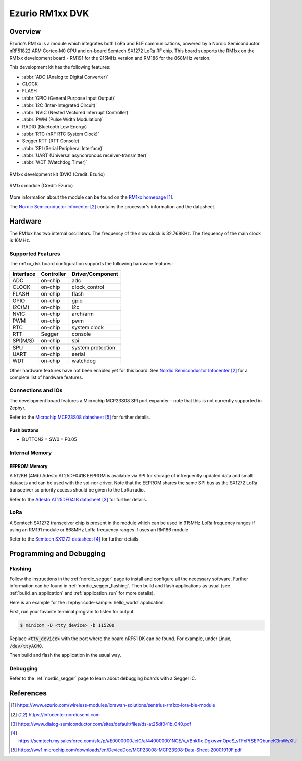 .. _rm1xx_dvk:

Ezurio RM1xx DVK
################

Overview
********

Ezurio's RM1xx is a module which integrates both LoRa and
BLE communications, powered by a Nordic Semiconductor nRF51822 ARM
Cortex-M0 CPU and on-board Semtech SX1272 LoRa RF chip. This board
supports the RM1xx on the RM1xx development board - RM191 for the
915MHz version and RM186 for the 868MHz version.

This development kit has the following features:

* :abbr:`ADC (Analog to Digital Converter)`
* CLOCK
* FLASH
* :abbr:`GPIO (General Purpose Input Output)`
* :abbr:`I2C (Inter-Integrated Circuit)`
* :abbr:`NVIC (Nested Vectored Interrupt Controller)`
* :abbr:`PWM (Pulse Width Modulation)`
* RADIO (Bluetooth Low Energy)
* :abbr:`RTC (nRF RTC System Clock)`
* Segger RTT (RTT Console)
* :abbr:`SPI (Serial Peripheral Interface)`
* :abbr:`UART (Universal asynchronous receiver-transmitter)`
* :abbr:`WDT (Watchdog Timer)`

.. figure:: img/RM186-DVK.jpg
     :align: center
     :alt: RM1xx development kit (DVK)

     RM1xx development kit (DVK) (Credit: Ezurio)

.. figure:: img/RM186-SM.jpg
     :align: center
     :alt: RM1xx module

     RM1xx module (Credit: Ezurio)

More information about the module can be found on the
`RM1xx homepage`_.

The `Nordic Semiconductor Infocenter`_
contains the processor's information and the datasheet.

Hardware
********

The RM1xx has two internal oscillators. The frequency of
the slow clock is 32.768KHz. The frequency of the main clock
is 16MHz.


Supported Features
==================

The rm1xx_dvk board configuration supports the following
hardware features:

+-----------+------------+----------------------+
| Interface | Controller | Driver/Component     |
+===========+============+======================+
| ADC       | on-chip    | adc                  |
+-----------+------------+----------------------+
| CLOCK     | on-chip    | clock_control        |
+-----------+------------+----------------------+
| FLASH     | on-chip    | flash                |
+-----------+------------+----------------------+
| GPIO      | on-chip    | gpio                 |
+-----------+------------+----------------------+
| I2C(M)    | on-chip    | i2c                  |
+-----------+------------+----------------------+
| NVIC      | on-chip    | arch/arm             |
+-----------+------------+----------------------+
| PWM       | on-chip    | pwm                  |
+-----------+------------+----------------------+
| RTC       | on-chip    | system clock         |
+-----------+------------+----------------------+
| RTT       | Segger     | console              |
+-----------+------------+----------------------+
| SPI(M/S)  | on-chip    | spi                  |
+-----------+------------+----------------------+
| SPU       | on-chip    | system protection    |
+-----------+------------+----------------------+
| UART      | on-chip    | serial               |
+-----------+------------+----------------------+
| WDT       | on-chip    | watchdog             |
+-----------+------------+----------------------+

Other hardware features have not been enabled yet for this board.
See `Nordic Semiconductor Infocenter`_
for a complete list of hardware features.

Connections and IOs
===================

The development board features a Microchip MCP23S08 SPI port expander -
note that this is not currently supported in Zephyr.

Refer to the `Microchip MCP23S08 datasheet`_ for further details.

Push buttons
------------

* BUTTON2 = SW0 = P0.05


Internal Memory
===============

EEPROM Memory
-------------

A 512KB (4Mb) Adesto AT25DF041B EEPROM is available via SPI for storage
of infrequently updated data and small datasets and can be used with
the spi-nor driver. Note that the EEPROM shares the same SPI bus as the
SX1272 LoRa transceiver so priority access should be given to the LoRa
radio.

Refer to the `Adesto AT25DF041B datasheet`_ for further details.

LoRa
====

A Semtech SX1272 transceiver chip is present in the module which can be
used in 915MHz LoRa frequency ranges if using an RM191 module or 868MHz
LoRa frequency ranges if uses an RM186 module

Refer to the `Semtech SX1272 datasheet`_ for further details.

Programming and Debugging
*************************

Flashing
========

Follow the instructions in the :ref:`nordic_segger` page to install
and configure all the necessary software. Further information can be
found in :ref:`nordic_segger_flashing`. Then build and flash
applications as usual (see :ref:`build_an_application` and
:ref:`application_run` for more details).

Here is an example for the :zephyr:code-sample:`hello_world` application.

First, run your favorite terminal program to listen for output.

.. code-block:: console

   $ minicom -D <tty_device> -b 115200

Replace :code:`<tty_device>` with the port where the board nRF51 DK
can be found. For example, under Linux, :code:`/dev/ttyACM0`.

Then build and flash the application in the usual way.

.. zephyr-app-commands::
   :zephyr-app: samples/hello_world
   :board: rm1xx_dvk
   :goals: build flash

Debugging
=========

Refer to the :ref:`nordic_segger` page to learn about debugging boards
with a Segger IC.

References
**********

.. target-notes::

.. _RM1xx homepage: https://www.ezurio.com/wireless-modules/lorawan-solutions/sentrius-rm1xx-lora-ble-module
.. _Nordic Semiconductor Infocenter: https://infocenter.nordicsemi.com
.. _Adesto AT25DF041B datasheet: https://www.dialog-semiconductor.com/sites/default/files/ds-at25df041b_040.pdf
.. _Semtech SX1272 datasheet: https://semtech.my.salesforce.com/sfc/p/#E0000000JelG/a/440000001NCE/v_VBhk1IolDgxwwnOpcS_vTFxPfSEPQbuneK3mWsXlU
.. _Microchip MCP23S08 datasheet: https://ww1.microchip.com/downloads/en/DeviceDoc/MCP23008-MCP23S08-Data-Sheet-20001919F.pdf

